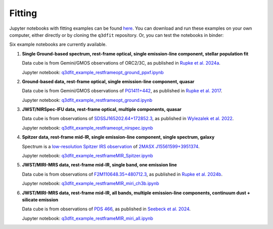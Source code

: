 Fitting
*******

Jupyter notebooks with fitting examples can be found `here
<https://github.com/Q3D/q3dfit/tree/main/jnb>`_. You can download and
run these examples on your own computer, either directly or by cloning
the ``q3dfit`` repository. Or, you can test the notebooks in binder:

.. image:: https://mybinder.org/badge_logo.svg
 :target: https://mybinder.org/v2/gh/Q3D/q3dfit/main

Six example notebooks are currently available.
	  
1. **Single Ground-based spectrum, rest-frame optical, single
   emission-line component, stellar population fit**

   Data cube is from Gemini/GMOS observations of ORC2/3C, as published in `Rupke et al. 2024a <https://ui.adsabs.harvard.edu/abs/2024ApJ...967...51R/abstract>`_.

   Jupyter notebook: `q3dfit_example_restframeopt_ground_ppxf.ipynb <https://github.com/Q3D/q3dfit/blob/main/jnb/q3dfit_example_restframeopt_ground_ppxf.ipynb>`_
	  
2. **Ground-based data, rest-frame optical, single emission-line
   component, quasar**

   Data cube is from Gemini/GMOS observations of `PG1411+442 <https://ned.ipac.caltech.edu/byname?objname=PG1411%2B442&hconst=67.8&omegam=0.308&omegav=0.692&wmap=4&corr_z=1>`_, as published in `Rupke et al. 2017 <https://ui.adsabs.harvard.edu/abs/2017ApJ...850...40R/abstract>`_.

   Jupyter notebook: `q3dfit_example_restframeopt_ground.ipynb <https://github.com/Q3D/q3dfit/blob/main/jnb/q3dfit_example_restframeopt_ground.ipynb>`_
	  
3. **JWST/NIRSpec-IFU data, rest-frame optical, multiple components,
   quasar**

   Data cube is from observations of `SDSSJ165202.64+172852.3 <https://ned.ipac.caltech.edu/byname?objname=SDSSJ165202.64%2B172852.3&hconst=67.8&omegam=0.308&omegav=0.692&wmap=4&corr_z=1>`_, as published in `Wylezalek et al. 2022 <https://ui.adsabs.harvard.edu/abs/2022arXiv221010074W/abstract>`_.

   Jupyter notebook: `q3dfit_example_restframeopt_nirspec.ipynb <https://github.com/Q3D/q3dfit/blob/main/jnb/q3dfit_example_restframeopt_nirspec.ipynb>`_

4. **Spitzer data, rest-frame mid-IR, single emission-line component, single spectrum, galaxy**
   
   Spectrum is a `low-resolution Spitzer IRS observation <https://cassis.sirtf.com/atlas/cgi/onespectrum.py?aorkey=22128896&ptg=0>`_ of `2MASX J15561599+3951374 <http://ned.ipac.caltech.edu/cgi-bin/objsearch?objname=2MASX%20J15561599%2B3951374&extend=no&hconst=73&omegam=0.27&omegav=0.73&corr_z=1&out_csys=Equatorial&out_equinox=J2000.0&obj_sort=RA+or+Longitude&of=pre_text&zv_breaker=30000.0&list_limit=5&img_stamp=YES#ObjNo1>`_.

   Jupyter notebook: `q3dfit_example_restframeMIR_Spitzer.ipynb <https://github.com/Q3D/q3dfit/blob/main/jnb/q3dfit_example_restframe
   MIR_Spitzer.ipynb>`_

5. **JWST/MIRI-MRS data, rest-frame mid-IR, single band, one emission line**

   Data cube is from observations of `F2M110648.35+480712.3 <http://ned.ipac.caltech.edu/byname?objname=SDSS+J110648.32%2B480712.3&hconst=67.8&omegam=0.308&omegav=0.692&wmap=4&corr_z=1>`_, as published in `Rupke et al. 2024b <https://ui.adsabs.harvard.edu/abs/2023ApJ...953L..26R/abstract>`_.

   Jupyter notebook: `q3dfit_example_restframeMIR_miri_ch3b.ipynb <https://github.com/Q3D/q3dfit/blob/main/jnb/q3dfit_example_restframeMIR_miri_ch3b.ipynb>`_
   
6. **JWST/MIRI-MRS data, rest-frame mid-IR, all bands, multiple emission-line components, continuum dust + silicate emission**
   
   Data cube is from observations of `PDS 466 <https://ned.ipac.caltech.edu/byname?objname=pds+456&hconst=67.8&omegam=0.308&omegav=0.692&wmap=4&corr_z=1>`_, as published in `Seebeck et al. 2024 <https://ui.adsabs.harvard.edu/abs/2024ApJ...976..240S/abstract>`_.

   Jupyter notebook: `q3dfit_example_restframeMIR_miri_all.ipynb <https://github.com/Q3D/q3dfit/blob/main/jnb/q3dfit_example_restframeMIR_miri_all.ipynb>`_
